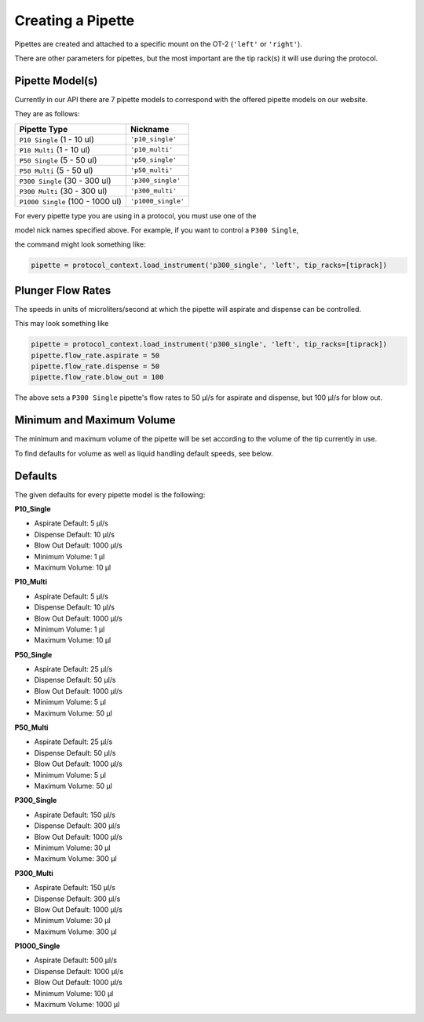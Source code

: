 .. _new_pipette:

########################
Creating a Pipette
########################

Pipettes are created and attached to a specific mount on the OT-2 (``'left'`` or ``'right'``).

There are other parameters for pipettes, but the most important are the tip rack(s) it will use during the protocol.

Pipette Model(s)
===================
Currently in our API there are 7 pipette models to correspond with the offered pipette models on our website.

.. note::

They are as follows:

+---------------------------------------+-----------------------------+
|          Pipette Type                 |         Nickname            |
+=======================================+=============================+
| ``P10 Single``   (1 - 10 ul)          | ``'p10_single'``            |
+---------------------------------------+-----------------------------+
| ``P10 Multi``    (1 - 10 ul)          | ``'p10_multi'``             |
+---------------------------------------+-----------------------------+
| ``P50 Single``   (5 - 50 ul)          | ``'p50_single'``            |
+---------------------------------------+-----------------------------+
| ``P50 Multi``    (5 - 50 ul)          | ``'p50_multi'``             |
+---------------------------------------+-----------------------------+
| ``P300 Single``  (30 - 300 ul)        | ``'p300_single'``           |
+---------------------------------------+-----------------------------+
| ``P300 Multi``   (30 - 300 ul)        | ``'p300_multi'``            |
+---------------------------------------+-----------------------------+
| ``P1000 Single`` (100 - 1000 ul)      | ``'p1000_single'``          |
+---------------------------------------+-----------------------------+


For every pipette type you are using in a protocol, you must use one of the

model nick names specified above. For example, if you want to control a ``P300 Single``,

the command might look something like:

.. code-block:: python

    pipette = protocol_context.load_instrument('p300_single', 'left', tip_racks=[tiprack])

Plunger Flow Rates
==================

The speeds in units of microliters/second at which the pipette will aspirate and dispense can be controlled.

This may look something like

.. code-block:: python

    pipette = protocol_context.load_instrument('p300_single', 'left', tip_racks=[tiprack])
    pipette.flow_rate.aspirate = 50
    pipette.flow_rate.dispense = 50
    pipette.flow_rate.blow_out = 100

The above sets a ``P300 Single`` pipette's flow rates to 50 μl/s for aspirate and dispense, but 100 μl/s for blow out.


Minimum and Maximum Volume
==========================

The minimum and maximum volume of the pipette will be set according to the volume of the tip currently in use.

To find defaults for volume as well as liquid handling default speeds, see below.


Defaults
========

The given defaults for every pipette model is the following:

**P10_Single**

- Aspirate Default: 5 μl/s
- Dispense Default: 10 μl/s
- Blow Out Default: 1000 μl/s
- Minimum Volume: 1 μl
- Maximum Volume: 10 μl

**P10_Multi**

- Aspirate Default: 5 μl/s
- Dispense Default: 10 μl/s
- Blow Out Default: 1000 μl/s
- Minimum Volume: 1 μl
- Maximum Volume: 10 μl

**P50_Single**

- Aspirate Default: 25 μl/s
- Dispense Default: 50 μl/s
- Blow Out Default: 1000 μl/s
- Minimum Volume: 5 μl
- Maximum Volume: 50 μl

**P50_Multi**

- Aspirate Default: 25 μl/s
- Dispense Default: 50 μl/s
- Blow Out Default: 1000 μl/s
- Minimum Volume: 5 μl
- Maximum Volume: 50 μl

**P300_Single**

- Aspirate Default: 150 μl/s
- Dispense Default: 300 μl/s
- Blow Out Default: 1000 μl/s
- Minimum Volume: 30 μl
- Maximum Volume: 300 μl

**P300_Multi**

- Aspirate Default: 150 μl/s
- Dispense Default: 300 μl/s
- Blow Out Default: 1000 μl/s
- Minimum Volume: 30 μl
- Maximum Volume: 300 μl

**P1000_Single**

- Aspirate Default: 500 μl/s
- Dispense Default: 1000 μl/s
- Blow Out Default: 1000 μl/s
- Minimum Volume: 100 μl
- Maximum Volume: 1000 μl
